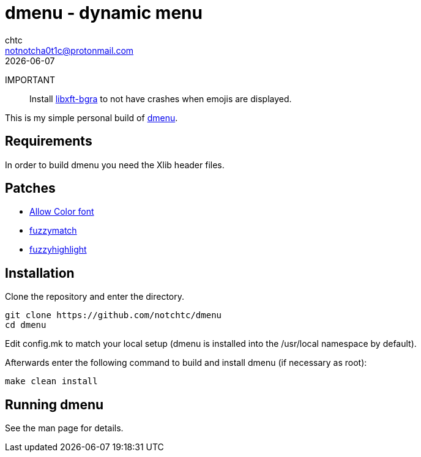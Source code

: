 = dmenu - dynamic menu
chtc <notnotcha0t1c@protonmail.com>
{docdate}

IMPORTANT:: Install https://github.com/uditkarode/libxft-bgra[libxft-bgra] to not have crashes when emojis are displayed.

This is my simple personal build of https://tools.suckless.org/dmenu[dmenu].

== Requirements
In order to build dmenu you need the Xlib header files.

== Patches
- https://tools.suckless.org/dmenu/patches/allow-color-font[Allow Color font]
- https://tools.suckless.org/dmenu/patches/fuzzymatch[fuzzymatch]
- https://tools.suckless.org/dmenu/patches/fuzzyhighlight[fuzzyhighlight]

== Installation
Clone the repository and enter the directory.
[source,shell]
git clone https://github.com/notchtc/dmenu
cd dmenu

Edit config.mk to match your local setup (dmenu is installed into
the /usr/local namespace by default).

Afterwards enter the following command to build and install dmenu
(if necessary as root):
[source,shell]
make clean install

== Running dmenu
See the man page for details.
